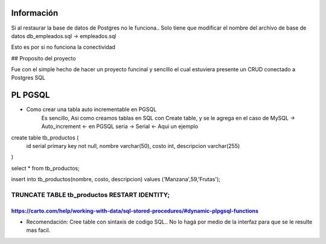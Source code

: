 ###################
Información
###################

Si al restaurar la base de datos de Postgres no le funciona.. Solo tiene que modificar el nombre del archivo de base de datos db_empleados.sql -> empleados.sql

Esto es por si no funciona la conectividad

## Proposito del proyecto

Fue con el simple hecho de hacer un proyecto funcinal y sencillo el cual estuviera presente un CRUD conectado a Postgres SQL

###################
PL PGSQL
###################

* Como crear una tabla auto incrementable en PGSQL
	Es sencillo, Asi como creamos tablas en SQL con Create table, y se le agrega en el caso de MySQL
	-> Auto_increment <- en PGSQL seria -> Serial <-
	Aqui un ejemplo

create table tb_productos (
	id serial primary key not null,
	nombre varchar(50),
	costo int,
	descripcion varchar(255)
)

select * from tb_productos;

insert into tb_productos(nombre, costo, descripcion) values
('Manzana',59,'Frutas');

-------------------------
TRUNCATE TABLE tb_productos RESTART IDENTITY;
-------------------------
https://carto.com/help/working-with-data/sql-stored-procedures/#dynamic-plpgsql-functions
-------------------------

* Recomendación: Cree table con sintaxis de codigo SQL.. No lo hagá por medio de la interfaz para que se le resulte mas facil.
